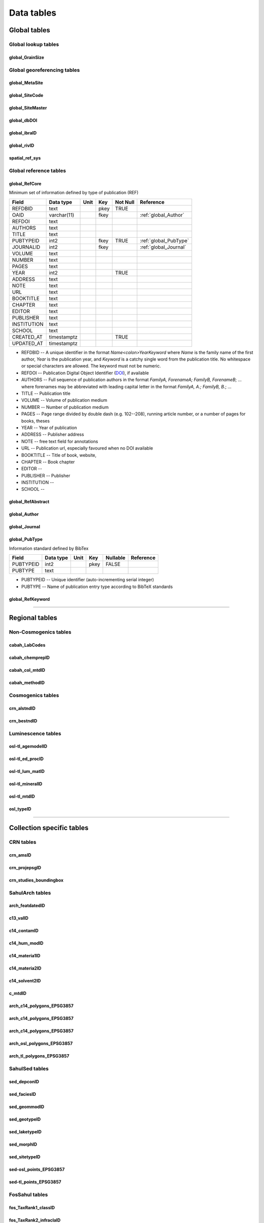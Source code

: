 ===========
Data tables
===========

Global tables
-------------

Global lookup tables
~~~~~~~~~~~~~~~~~~~~

global_GrainSize
^^^^^^^^^^^^^^^^

Global georeferencing tables
~~~~~~~~~~~~~~~~~~~~~~~~~~~~

global_MetaSite
^^^^^^^^^^^^^^^

global_SiteCode
^^^^^^^^^^^^^^^

global_SiteMaster
^^^^^^^^^^^^^^^^^

global_dbDOI
^^^^^^^^^^^^

global_ibraID
^^^^^^^^^^^^^

global_rivID
^^^^^^^^^^^^

spatial_ref_sys
^^^^^^^^^^^^^^

Global reference tables
~~~~~~~~~~~~~~~~~~~~~~~

..  _global_RefCore:

global_RefCore
^^^^^^^^^^^^^^

Minimum set of information defined by type of publication (REF)

=========== =========== ==== ==== ======== ==================
Field       Data type   Unit Key  Not Null Reference
=========== =========== ==== ==== ======== ==================
REFDBID     text             pkey TRUE     
OAID        varchar(11)      fkey          :ref:`global_Author`
REFDOI      text                           
AUTHORS     text                           
TITLE       text                           
PUBTYPEID   int2             fkey TRUE     :ref:`global_PubType`
JOURNALID   int2             fkey          :ref:`global_Journal`
VOLUME      text                           
NUMBER      text                           
PAGES       text                           
YEAR        int2                  TRUE     
ADDRESS     text                           
NOTE        text                           
URL         text                           
BOOKTITLE   text                           
CHAPTER     text                           
EDITOR      text                           
PUBLISHER   text                           
INSTITUTION text                           
SCHOOL      text                           
CREATED_AT  timestamptz           TRUE     
UPDATED_AT  timestamptz                    
=========== =========== ==== ==== ======== ==================

* REFDBID -- A unique identifier in the format *Name<colon>YearKeyword* where *Name* is the family name of the first author, *Year* is the publication year, and *Keyword* is a catchy single word from the publication title. No whitespace or special characters are allowed. The keyword must not be numeric. 

* REFDOI -- Publication Digital Object Identifier (`DOI <https://www.doi.org/>`_), if available

* AUTHORS -- Full sequence of publication authors in the format *FamilyA, ForenameA; FamilyB, ForenameB*; ... where forenames may be abbreviated with leading capital letter in the format *FamilyA, A.; FamilyB, B.*; ...

* TITLE -- Publication title

* VOLUME -- Volume of publication medium

* NUMBER -- Number of publication medium

* PAGES -- Page range divided by double dash (e.g. 102\-\-208), running article number, or a number of pages for books, theses

* YEAR -- Year of publication

* ADDRESS -- Publisher address

* NOTE -- free text field for annotations

* URL -- Publication url, especially favoured when no DOI available

* BOOKTITLE -- Title of book, website, 

* CHAPTER -- Book chapter

* EDITOR -- 

* PUBLISHER -- Publisher

* INSTITUTION -- 

* SCHOOL -- 

..  _global_RefAbstract:

global_RefAbstract
^^^^^^^^^^^^^^^^^^

..  _global_Author:

global_Author
^^^^^^^^^^^^^

..  _global_Journal:

global_Journal
^^^^^^^^^^^^^^

..  _global_PubType:

global_PubType
^^^^^^^^^^^^^^

Information standard defined by BibTex

========= ========= ==== ==== ======== =========
Field     Data type Unit Key  Nullable Reference
========= ========= ==== ==== ======== =========
PUBTYPEID int2           pkey FALSE    
PUBTYPE   text                         
========= ========= ==== ==== ======== =========

* PUBTYPEID -- Unique identifier (auto-incrementing serial integer)

* PUBTYPE -- Name of publication entry type according to BibTeX standards

..  _global_RefKeyword:

global_RefKeyword
^^^^^^^^^^^^^^^^^

----

Regional tables
---------------

Non-Cosmogenics tables
~~~~~~~~~~~~~~~~~~~~~~

cabah_LabCodes
^^^^^^^^^^^^^^

cabah_chemprepID
^^^^^^^^^^^^^^^^

cabah_col_mtdID
^^^^^^^^^^^^^^^

cabah_methodID
^^^^^^^^^^^^^^

Cosmogenics tables
~~~~~~~~~~~~~~~~~~

crn_alstndID
^^^^^^^^^^^^

crn_bestndID
^^^^^^^^^^^^

Luminescence tables
~~~~~~~~~~~~~~~~~~~
osl-tl_agemodelID
^^^^^^^^^^^^^^^^^

osl-tl_ed_procID
^^^^^^^^^^^^^^^^

osl-tl_lum_matID
^^^^^^^^^^^^^^^^

osl-tl_mineralID
^^^^^^^^^^^^^^^^

osl-tl_mtdID
^^^^^^^^^^^^

osl_typeID
^^^^^^^^^^

----

Collection specific tables
--------------------------

CRN tables
~~~~~~~~~~

crn_amsID
^^^^^^^^^

crn_projepsgID
^^^^^^^^^^^^^^

crn_studies_boundingbox
^^^^^^^^^^^^^^^^^^^^^^^

SahulArch tables
~~~~~~~~~~~~~~~~

arch_featdatedID
^^^^^^^^^^^^^^^^

c13_valID
^^^^^^^^^

c14_contamID
^^^^^^^^^^^^

c14_hum_modID
^^^^^^^^^^^^^

c14_materia1ID
^^^^^^^^^^^^^^

c14_materia2ID
^^^^^^^^^^^^^^

c14_solvent2ID
^^^^^^^^^^^^^^

c_mtdID
^^^^^^^

arch_c14_polygons_EPSG3857
^^^^^^^^^^^^^^^^^^^^^^^^^^

arch_c14_polygons_EPSG3857
^^^^^^^^^^^^^^^^^^^^^^^^^^

arch_c14_polygons_EPSG3857
^^^^^^^^^^^^^^^^^^^^^^^^^^

arch_osl_polygons_EPSG3857
^^^^^^^^^^^^^^^^^^^^^^^^^^

arch_tl_polygons_EPSG3857
^^^^^^^^^^^^^^^^^^^^^^^^^

SahulSed tables
~~~~~~~~~~~~~~~

sed_depconID
^^^^^^^^^^^^

sed_faciesID
^^^^^^^^^^^^

sed_geommodID
^^^^^^^^^^^^^

sed_geotypeID
^^^^^^^^^^^^^

sed_laketypeID
^^^^^^^^^^^^^^

sed_morphID
^^^^^^^^^^^

sed_sitetypeID
^^^^^^^^^^^^^^

sed-osl_points_EPSG3857
^^^^^^^^^^^^^^^^^^^^^^^

sed-tl_points_EPSG3857
^^^^^^^^^^^^^^^^^^^^^^

FosSahul tables
~~~~~~~~~~~~~~~

fos_TaxRank1_classID
^^^^^^^^^^^^^^^^^^^^

fos_TaxRank2_infraclaID
^^^^^^^^^^^^^^^^^^^^^^^

fos_TaxRank3_ordrID
^^^^^^^^^^^^^^^^^^^

fos_TaxRank4_familyID
^^^^^^^^^^^^^^^^^^^^^

fos_TaxRank5_genusID
^^^^^^^^^^^^^^^^^^^^

fos_TaxRank6_speciesID
^^^^^^^^^^^^^^^^^^^^^^

fos_chemtypeID
^^^^^^^^^^^^^^

fos_fosmat1ID
^^^^^^^^^^^^^

fos_fosmat2ID
^^^^^^^^^^^^^

fos_mtdsID
^^^^^^^^^^

fos_polygons_EPSG3857
^^^^^^^^^^^^^^^^^^^^^

expage tables
~~~~~~~~~~~~~

expage_points_EPSG3857
^^^^^^^^^^^^^^^^^^^^^^
